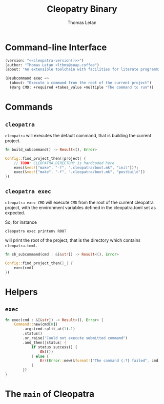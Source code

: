 #+TITLE: Cleopatry Binary
#+AUTHOR: Thomas Letan
#+HTML_LINK_UP: index.html

* Command-line Interface

#+BEGIN_SRC emacs-lisp :noweb-ref cli-specs :noweb yes
(version: "<<cleopatra-version()>>")
(author: "Thomas Letan <lthms@soap.coffee")
(about: "An extensible toolchain with facilities for literate programming")
#+END_SRC

#+BEGIN_SRC emacs-lisp :noweb-ref cli-specs :noweb yes
(@subcommand exec =>
  (about: "Execute a command from the root of the current project")
  (@arg CMD: +required +takes_value +multiple "The command to run"))
#+END_SRC

* Commands

** ~cleopatra~

~cleopatra~ will executes the default command, that is building the current
project.

#+BEGIN_SRC rust :noweb-ref subcommands-func :exports none :noweb yes
<<build-proto>> {
    <<build-body>>
}
#+END_SRC

#+BEGIN_SRC rust :noweb-ref build-proto
fn build_subcommand() -> Result<(), Error>
#+END_SRC

#+BEGIN_SRC rust :noweb-ref build-body
Config::find_project_then(|project| {
    // TODO: CLEOPATRA_DIRECTORY is hardcoded here
    exec(&vec!["make", "-f", ".cleopatra/boot.mk", "init"])?;
    exec(&vec!["make", "-f", ".cleopatra/boot.mk", "postbuild"])
})
#+END_SRC

** ~cleopatra exec~

~cleopatra exec CMD~ will execute ~CMD~ from the root of the current cleopatra
project, with the environment variables defined in the cleopatra.toml set as
expected.

So, for instance

#+BEGIN_SRC shell
cleopatra exec printenv ROOT
#+END_SRC

will print the root of the project, that is the directory which contains
~cleopatra.toml~.

#+BEGIN_SRC rust :noweb-ref subcommands-func :exports none :noweb yes
<<exec-proto>> {
    <<exec-body>>
}
#+END_SRC

#+BEGIN_SRC rust :noweb-ref exec-proto
fn sh_subcommand(cmd : &[&str]) -> Result<(), Error>
#+END_SRC

#+BEGIN_SRC rust :noweb-ref exec-body
Config::find_project_then(|_| {
    exec(cmd)
})
#+END_SRC

* Helpers
** =exec=

#+BEGIN_SRC rust :noweb-ref helpers
fn exec(cmd : &[&str]) -> Result<(), Error> {
    Command::new(cmd[0])
        .args(cmd.split_at(1).1)
        .status()
        .or_raise("Could not execute submitted command")
        .and_then(|status| {
            if status.success() {
                Ok(())
            } else {
                Err(Error::new(&format!("The command {:?} failed", cmd)))
            }
        })
}
#+END_SRC

* The =main= of Cleopatra

#+BEGIN_SRC rust :tangle app/main.rs :noweb yes :exports none
#[macro_use] extern crate clap;

use cleopatra::configuration::Config;
use cleopatra::error::{Error, Raise};
use std::process::Command;

fn main() -> Result<(), Error> {
    let matches = clap_app!(myapp =>
        <<cli-specs>>
    ).get_matches();

    match matches.subcommand() {
        ("", _) => build_subcommand(),
        ("exec", Some(args)) =>
            sh_subcommand(
                &args.values_of("CMD")
                    .unwrap()
                    .collect::<Vec<&str>>()
            ),
        _ => unimplemented!(),
    }?;

    Ok(())
}

<<subcommands-func>>

<<helpers>>
#+END_SRC
